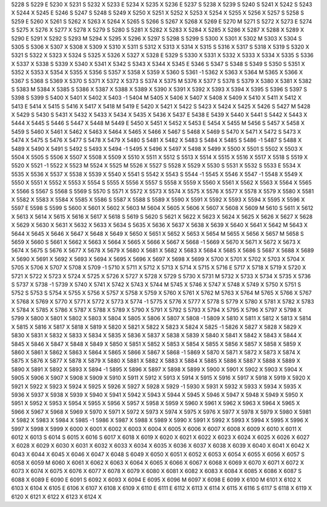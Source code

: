 5228	S
5229	E
5230	X
5231	S
5232	X
5233	E
5234	X
5235	X
5236	E
5237	S
5238	X
5239	S
5240	S
5241	X
5242	S
5243	X
5244	X
5245	E
5246	S
5247	S
5248	S
5249	X
5250	X
5251	X
5252	X
5253	X
5254	X
5255	X
5256	X
5257	S
5258	S
5259	E
5260	X
5261	S
5262	X
5263	X
5264	X
5265	S
5266	S
5267	X
5268	X
5269	E
5270	M
5271	S
5272	X
5273	E
5274	S
5275	X
5276	X
5277	X
5278	X
5279	S
5280	S
5281	X
5282	X
5283	X
5284	X
5285	X
5286	X
5287	X
5288	X
5289	X
5290	E
5291	X
5292	S
5293	M
5294	X
5295	X
5296	X
5297	S
5298	S
5299	S
5300	X
5301	X
5302	M
5303	X
5304	S
5305	S
5306	X
5307	X
5308	X
5309	X
5310	X
5311	S
5312	X
5313	X
5314	X
5315	S
5316	X
5317	S
5318	X
5319	S
5320	X
5321	S
5322	X
5323	X
5324	S
5325	X
5326	X
5327	X
5328	E
5329	S
5330	X
5331	X
5332	X
5333	X
5334	X
5335	S
5336	X
5337	X
5338	S
5339	X
5340	X
5341	X
5342	S
5343	X
5344	X
5345	E
5346	S
5347	S
5348	S
5349	S
5350	S
5351	X
5352	X
5353	X
5354	X
5355	X
5356	S
5357	X
5358	X
5359	X
5360	S
5361	-1
5362	X
5363	X
5364	M
5365	X
5366	X
5367	S
5368	S
5369	X
5370	S
5371	X
5372	X
5373	S
5374	X
5375	M
5376	X
5377	S
5378	S
5379	X
5380	X
5381	X
5382	S
5383	M
5384	X
5385	S
5386	X
5387	X
5388	X
5389	X
5390	X
5391	X
5392	X
5393	X
5394	X
5395	S
5396	S
5397	S
5398	S
5399	S
5400	X
5401	X
5402	X
5403	-1
5404	M
5405	X
5406	X
5407	X
5408	X
5409	X
5410	X
5411	X
5412	X
5413	E
5414	X
5415	S
5416	X
5417	X
5418	M
5419	E
5420	X
5421	X
5422	S
5423	X
5424	X
5425	X
5426	S
5427	M
5428	X
5429	S
5430	S
5431	X
5432	X
5433	X
5434	X
5435	X
5436	X
5437	E
5438	E
5439	X
5440	X
5441	S
5442	X
5443	X
5444	X
5445	S
5446	S
5447	X
5448	M
5449	E
5450	X
5451	X
5452	X
5453	E
5454	X
5455	M
5456	S
5457	X
5458	X
5459	S
5460	X
5461	X
5462	X
5463	X
5464	X
5465	X
5466	X
5467	S
5468	X
5469	S
5470	X
5471	X
5472	S
5473	X
5474	X
5475	S
5476	X
5477	S
5478	X
5479	X
5480	S
5481	X
5482	X
5483	S
5484	X
5485	S
5486	-1
5487	S
5488	X
5489	X
5490	X
5491	S
5492	S
5493	X
5494	-1
5495	X
5496	X
5497	X
5498	X
5499	X
5500	X
5501	S
5502	X
5503	X
5504	X
5505	S
5506	X
5507	X
5508	X
5509	X
5510	X
5511	X
5512	S
5513	X
5514	X
5515	X
5516	X
5517	X
5518	S
5519	X
5520	X
5521	-1
5522	X
5523	M
5524	X
5525	M
5526	X
5527	S
5528	X
5529	X
5530	S
5531	X
5532	S
5533	E
5534	X
5535	X
5536	X
5537	X
5538	X
5539	X
5540	X
5541	S
5542	X
5543	S
5544	-1
5545	X
5546	X
5547	-1
5548	X
5549	X
5550	X
5551	X
5552	X
5553	X
5554	S
5555	X
5556	X
5557	S
5558	X
5559	X
5560	X
5561	X
5562	X
5563	X
5564	X
5565	X
5566	S
5567	S
5568	S
5569	S
5570	S
5571	X
5572	X
5573	X
5574	X
5575	X
5576	X
5577	X
5578	X
5579	X
5580	X
5581	X
5582	X
5583	X
5584	X
5585	X
5586	S
5587	X
5588	S
5589	X
5590	X
5591	X
5592	X
5593	X
5594	X
5595	X
5596	X
5597	E
5598	S
5599	S
5600	X
5601	X
5602	X
5603	M
5604	X
5605	X
5606	X
5607	X
5608	X
5609	M
5610	S
5611	X
5612	X
5613	X
5614	X
5615	X
5616	X
5617	X
5618	S
5619	S
5620	S
5621	X
5622	X
5623	X
5624	X
5625	X
5626	X
5627	X
5628	X
5629	X
5630	X
5631	X
5632	X
5633	X
5634	S
5635	X
5636	X
5637	X
5638	X
5639	X
5640	X
5641	X
5642	M
5643	X
5644	X
5645	X
5646	X
5647	X
5648	X
5649	X
5650	X
5651	X
5652	X
5653	X
5654	M
5655	X
5656	X
5657	M
5658	S
5659	X
5660	S
5661	X
5662	X
5663	X
5664	X
5665	X
5666	X
5667	X
5668	-1
5669	X
5670	X
5671	X
5672	X
5673	X
5674	X
5675	S
5676	X
5677	X
5678	X
5679	X
5680	X
5681	X
5682	X
5683	X
5684	X
5685	X
5686	S
5687	X
5688	X
5689	X
5690	X
5691	X
5692	X
5693	X
5694	X
5695	X
5696	X
5697	X
5698	X
5699	X
5700	X
5701	X
5702	X
5703	X
5704	X
5705	X
5706	X
5707	X
5708	X
5709	-1
5710	X
5711	X
5712	X
5713	X
5714	X
5715	X
5716	E
5717	X
5718	X
5719	X
5720	X
5721	X
5722	X
5723	X
5724	X
5725	X
5726	X
5727	X
5728	X
5729	S
5730	X
5731	M
5732	X
5733	X
5734	X
5735	X
5736	S
5737	X
5738	-1
5739	X
5740	X
5741	X
5742	X
5743	X
5744	M
5745	X
5746	X
5747	X
5748	X
5749	X
5750	X
5751	S
5752	S
5753	S
5754	X
5755	X
5756	X
5757	X
5758	X
5759	X
5760	X
5761	X
5762	M
5763	X
5764	M
5765	X
5766	X
5767	X
5768	X
5769	X
5770	X
5771	X
5772	X
5773	X
5774	-1
5775	X
5776	X
5777	X
5778	S
5779	X
5780	X
5781	X
5782	X
5783	X
5784	X
5785	X
5786	X
5787	X
5788	X
5789	X
5790	X
5791	X
5792	S
5793	X
5794	X
5795	X
5796	X
5797	X
5798	X
5799	X
5800	X
5801	X
5802	X
5803	X
5804	X
5805	X
5806	X
5807	X
5808	-1
5809	X
5810	X
5811	X
5812	X
5813	X
5814	X
5815	X
5816	X
5817	X
5818	X
5819	X
5820	X
5821	X
5822	X
5823	X
5824	X
5825	-1
5826	X
5827	X
5828	X
5829	X
5830	X
5831	X
5832	X
5833	X
5834	X
5835	X
5836	X
5837	X
5838	X
5839	X
5840	X
5841	X
5842	X
5843	X
5844	X
5845	X
5846	X
5847	X
5848	X
5849	X
5850	X
5851	X
5852	X
5853	X
5854	X
5855	X
5856	X
5857	X
5858	X
5859	X
5860	X
5861	X
5862	X
5863	X
5864	X
5865	X
5866	X
5867	X
5868	-1
5869	X
5870	X
5871	X
5872	X
5873	X
5874	X
5875	X
5876	X
5877	X
5878	X
5879	X
5880	X
5881	X
5882	X
5883	X
5884	X
5885	X
5886	X
5887	X
5888	X
5889	X
5890	X
5891	X
5892	X
5893	X
5894	-1
5895	X
5896	X
5897	X
5898	X
5899	X
5900	X
5901	X
5902	X
5903	X
5904	X
5905	X
5906	X
5907	X
5908	X
5909	X
5910	X
5911	X
5912	X
5913	X
5914	X
5915	X
5916	X
5917	X
5918	X
5919	X
5920	X
5921	X
5922	X
5923	X
5924	X
5925	X
5926	X
5927	X
5928	X
5929	-1
5930	X
5931	X
5932	X
5933	X
5934	X
5935	X
5936	X
5937	X
5938	X
5939	X
5940	X
5941	X
5942	X
5943	X
5944	X
5945	X
5946	X
5947	X
5948	X
5949	X
5950	X
5951	X
5952	X
5953	X
5954	X
5955	X
5956	X
5957	X
5958	X
5959	X
5960	X
5961	X
5962	X
5963	X
5964	X
5965	X
5966	X
5967	X
5968	X
5969	X
5970	X
5971	X
5972	X
5973	X
5974	X
5975	X
5976	X
5977	X
5978	X
5979	X
5980	X
5981	X
5982	X
5983	X
5984	X
5985	-1
5986	X
5987	X
5988	X
5989	X
5990	X
5991	X
5992	X
5993	X
5994	X
5995	X
5996	X
5997	X
5998	X
5999	X
6000	X
6001	X
6002	X
6003	X
6004	X
6005	X
6006	X
6007	X
6008	X
6009	X
6010	X
6011	X
6012	X
6013	S
6014	S
6015	X
6016	S
6017	X
6018	X
6019	X
6020	X
6021	X
6022	X
6023	X
6024	X
6025	X
6026	X
6027	X
6028	X
6029	X
6030	X
6031	X
6032	X
6033	X
6034	X
6035	X
6036	X
6037	X
6038	X
6039	X
6040	X
6041	X
6042	X
6043	X
6044	X
6045	X
6046	X
6047	X
6048	S
6049	X
6050	X
6051	X
6052	X
6053	X
6054	X
6055	X
6056	X
6057	S
6058	X
6059	M
6060	X
6061	X
6062	X
6063	X
6064	X
6065	X
6066	X
6067	X
6068	X
6069	X
6070	X
6071	X
6072	X
6073	X
6074	X
6075	X
6076	X
6077	X
6078	X
6079	X
6080	X
6081	X
6082	X
6083	X
6084	X
6085	X
6086	X
6087	S
6088	X
6089	E
6090	E
6091	S
6092	X
6093	X
6094	E
6095	X
6096	M
6097	X
6098	E
6099	X
6100	M
6101	X
6102	X
6103	X
6104	X
6105	E
6106	X
6107	X
6108	X
6109	X
6110	E
6111	E
6112	X
6113	X
6114	X
6115	X
6116	S
6117	S
6118	X
6119	X
6120	X
6121	X
6122	X
6123	X
6124	X
